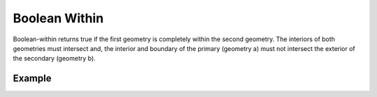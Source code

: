 Boolean Within 
==============
Boolean-within returns true if the first geometry is completely within the second geometry. The interiors of both geometries must intersect and, the interior and boundary of the primary (geometry a) must not intersect the exterior of the secondary (geometry b).

Example
-------

.. jupyter-execute::

    from geojson import Feature, Point, Polygon
    from turfpy.boolean import boolean_within

    poly = Polygon(
        [
            [
                (1, 1),
                (1, 10),
                (10, 10),
                (10, 1),
                (1, 1)
            ]
        ]
    )

    feature_1 = Feature(geometry=Point((4, 4)))
    feature_2 = Feature(geometry=poly)
    boolean_within(feature_1, feature_2)


